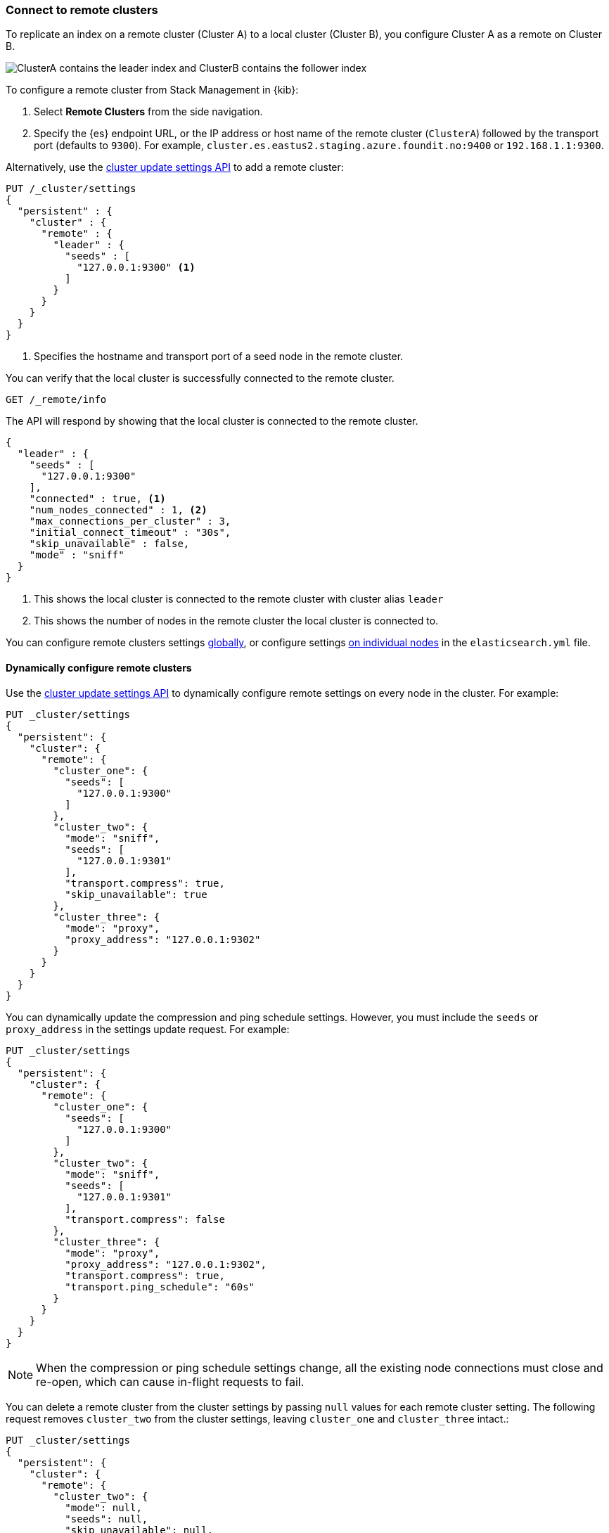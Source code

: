 [[remote-clusters-connect]]
=== Connect to remote clusters
To replicate an index on a remote cluster (Cluster A) to a local cluster (Cluster B), you configure Cluster A as a remote on Cluster B.

image::images/ccr-tutorial-clusters.png[ClusterA contains the leader index and ClusterB contains the follower index]

To configure a remote cluster from Stack Management in {kib}:

. Select *Remote Clusters* from the side navigation.
. Specify the {es} endpoint URL, or the IP address or host name of the remote
cluster (`ClusterA`) followed by the transport port (defaults to `9300`). For
example, `cluster.es.eastus2.staging.azure.foundit.no:9400` or
`192.168.1.1:9300`.

Alternatively, use the <<cluster-update-settings,cluster update settings API>>
to add a remote cluster:

[source,console]
----
PUT /_cluster/settings
{
  "persistent" : {
    "cluster" : {
      "remote" : {
        "leader" : {
          "seeds" : [
            "127.0.0.1:9300" <1>
          ]
        }
      }
    }
  }
}
----
// TEST[setup:host]
// TEST[s/127.0.0.1:9300/\${transport_host}/]
<1> Specifies the hostname and transport port of a seed node in the remote
    cluster.

You can verify that the local cluster is successfully connected to the remote
cluster.

[source,console]
----
GET /_remote/info
----
// TEST[continued]

The API will respond by showing that the local cluster is connected to the
remote cluster.

[source,console-result]
----
{
  "leader" : {
    "seeds" : [
      "127.0.0.1:9300"
    ],
    "connected" : true, <1>
    "num_nodes_connected" : 1, <2>
    "max_connections_per_cluster" : 3,
    "initial_connect_timeout" : "30s",
    "skip_unavailable" : false,
    "mode" : "sniff"
  }
}
----
// TESTRESPONSE[s/127.0.0.1:9300/$body.leader.seeds.0/]
// TEST[s/"connected" : true/"connected" : $body.leader.connected/]
// TEST[s/"num_nodes_connected" : 1/"num_nodes_connected" : $body.leader.num_nodes_connected/]
<1> This shows the local cluster is connected to the remote cluster with cluster
    alias `leader`
<2> This shows the number of nodes in the remote cluster the local cluster is
    connected to.

You can configure remote clusters settings
<<configure-remote-clusters-dynamic,globally>>, or configure
settings <<configure-remote-clusters-static,on individual nodes>> in the
`elasticsearch.yml` file.

[[configure-remote-clusters-dynamic]]
==== Dynamically configure remote clusters
Use the <<cluster-update-settings,cluster update settings API>> to dynamically
configure remote settings on every node in the cluster. For example:

[source,console]
----
PUT _cluster/settings
{
  "persistent": {
    "cluster": {
      "remote": {
        "cluster_one": {
          "seeds": [
            "127.0.0.1:9300"
          ]
        },
        "cluster_two": {
          "mode": "sniff",
          "seeds": [
            "127.0.0.1:9301"
          ],
          "transport.compress": true,
          "skip_unavailable": true
        },
        "cluster_three": {
          "mode": "proxy",
          "proxy_address": "127.0.0.1:9302"
        }
      }
    }
  }
}
----
// TEST[setup:host]
// TEST[s/127.0.0.1:9300/\${transport_host}/]

You can dynamically update the compression and ping schedule settings. However,
you must include the `seeds` or `proxy_address` in the settings update request.
For example:

[source,console]
----
PUT _cluster/settings
{
  "persistent": {
    "cluster": {
      "remote": {
        "cluster_one": {
          "seeds": [
            "127.0.0.1:9300"
          ]
        },
        "cluster_two": {
          "mode": "sniff",
          "seeds": [
            "127.0.0.1:9301"
          ],
          "transport.compress": false
        },
        "cluster_three": {
          "mode": "proxy",
          "proxy_address": "127.0.0.1:9302",
          "transport.compress": true,
          "transport.ping_schedule": "60s"
        }
      }
    }
  }
}
----
// TEST[continued]

NOTE: When the compression or ping schedule settings change, all the existing
node connections must close and re-open, which can cause in-flight requests to
fail.

You can delete a remote cluster from the cluster settings by passing `null`
values for each remote cluster setting. The following request removes
`cluster_two` from the cluster settings, leaving `cluster_one` and 
`cluster_three` intact.:

[source,console]
----
PUT _cluster/settings
{
  "persistent": {
    "cluster": {
      "remote": {
        "cluster_two": {
          "mode": null,
          "seeds": null,
          "skip_unavailable": null,
          "transport.compress": null
        }
      }
    }
  }
}
----
// TEST[continued]

[[configure-remote-clusters-static]]
==== Statically configure remote clusters
If you specify settings in `elasticsearch.yml`, only the nodes with
those settings can connect to the remote cluster and serve remote cluster 
requests.

In the following example, `cluster_one`, `cluster_two`, and `cluster_three` are 
arbitrary _cluster aliases_ representing the connection to each cluster. These 
names are subsequently used to distinguish between local and remote indices.

Use the `seeds` parameter to specify the hostname and
<<transport-settings,transport port>> (default `9300`) of a seed node in the 
remote cluster.

The `mode` parameter determines the configured connection mode, which defaults
to <<sniff-mode,`sniff`>>. Because `cluster_one` doesn't specify a `mode`, it
uses the default. Both `cluster_two` and `cluster_three` explicitly use
different modes.

[source,yaml]
----
cluster:
    remote:
        cluster_one:
            seeds: 127.0.0.1:9300
        cluster_two:
            mode: sniff
            seeds: 127.0.0.1:9301
            transport.compress: true      <1>
            skip_unavailable: true        <2>
        cluster_three:
            mode: proxy
            proxy_address: 127.0.0.1:9302 <3>

----
<1> Compression is explicitly enabled for requests to `cluster_two`.
<2> Disconnected remote clusters are optional for `cluster_two`.
<3> The address for the proxy endpoint used to connect to `cluster_three`.